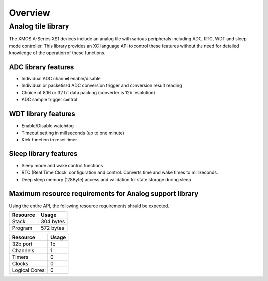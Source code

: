 Overview
========

Analog tile library
-------------------

The XMOS A-Series XS1 devices include an analog tile with various peripherals including ADC, RTC, WDT and sleep mode controller. This library provides an XC language API to control these features without the need for detailed knowledge of the operation of these functions.


ADC library features
++++++++++++++++++++

- Individual ADC channel enable/disable
- Individual or packetised ADC conversion trigger and conversion result reading
- Choice of 8,16 or 32 bit data packing (converter is 12b resolution)
- ADC sample trigger control
 

WDT library features
++++++++++++++++++++

- Enable/Disable watchdog
- Timeout setting in milliseconds (up to one minute)
- Kick function to reset timer

Sleep library features
++++++++++++++++++++++

- Sleep mode and wake control functions
- RTC (Real Time Clock) configuration and control. Converts time and wake times to milliseconds.
- Deep sleep memory (128Byte) access and validation for state storage during sleep

Maximum resource requirements for Analog support library
++++++++++++++++++++++++++++++++++++++++++++++++++++++++

Using the entire API, the following resource requirements should be expected.

+------------------+----------------------------------------+
| Resource         | Usage                                  |
+==================+========================================+
| Stack            | 304 bytes                              |
+------------------+----------------------------------------+
| Program          | 572 bytes                              |
+------------------+----------------------------------------+

+---------------+-------+
| Resource      | Usage |
+===============+=======+
| 32b port      |   1b  |
+---------------+-------+
| Channels      |   1   |
+---------------+-------+
| Timers        |   0   |
+---------------+-------+
| Clocks        |   0   |
+---------------+-------+
| Logical Cores |   0   |
+---------------+-------+

